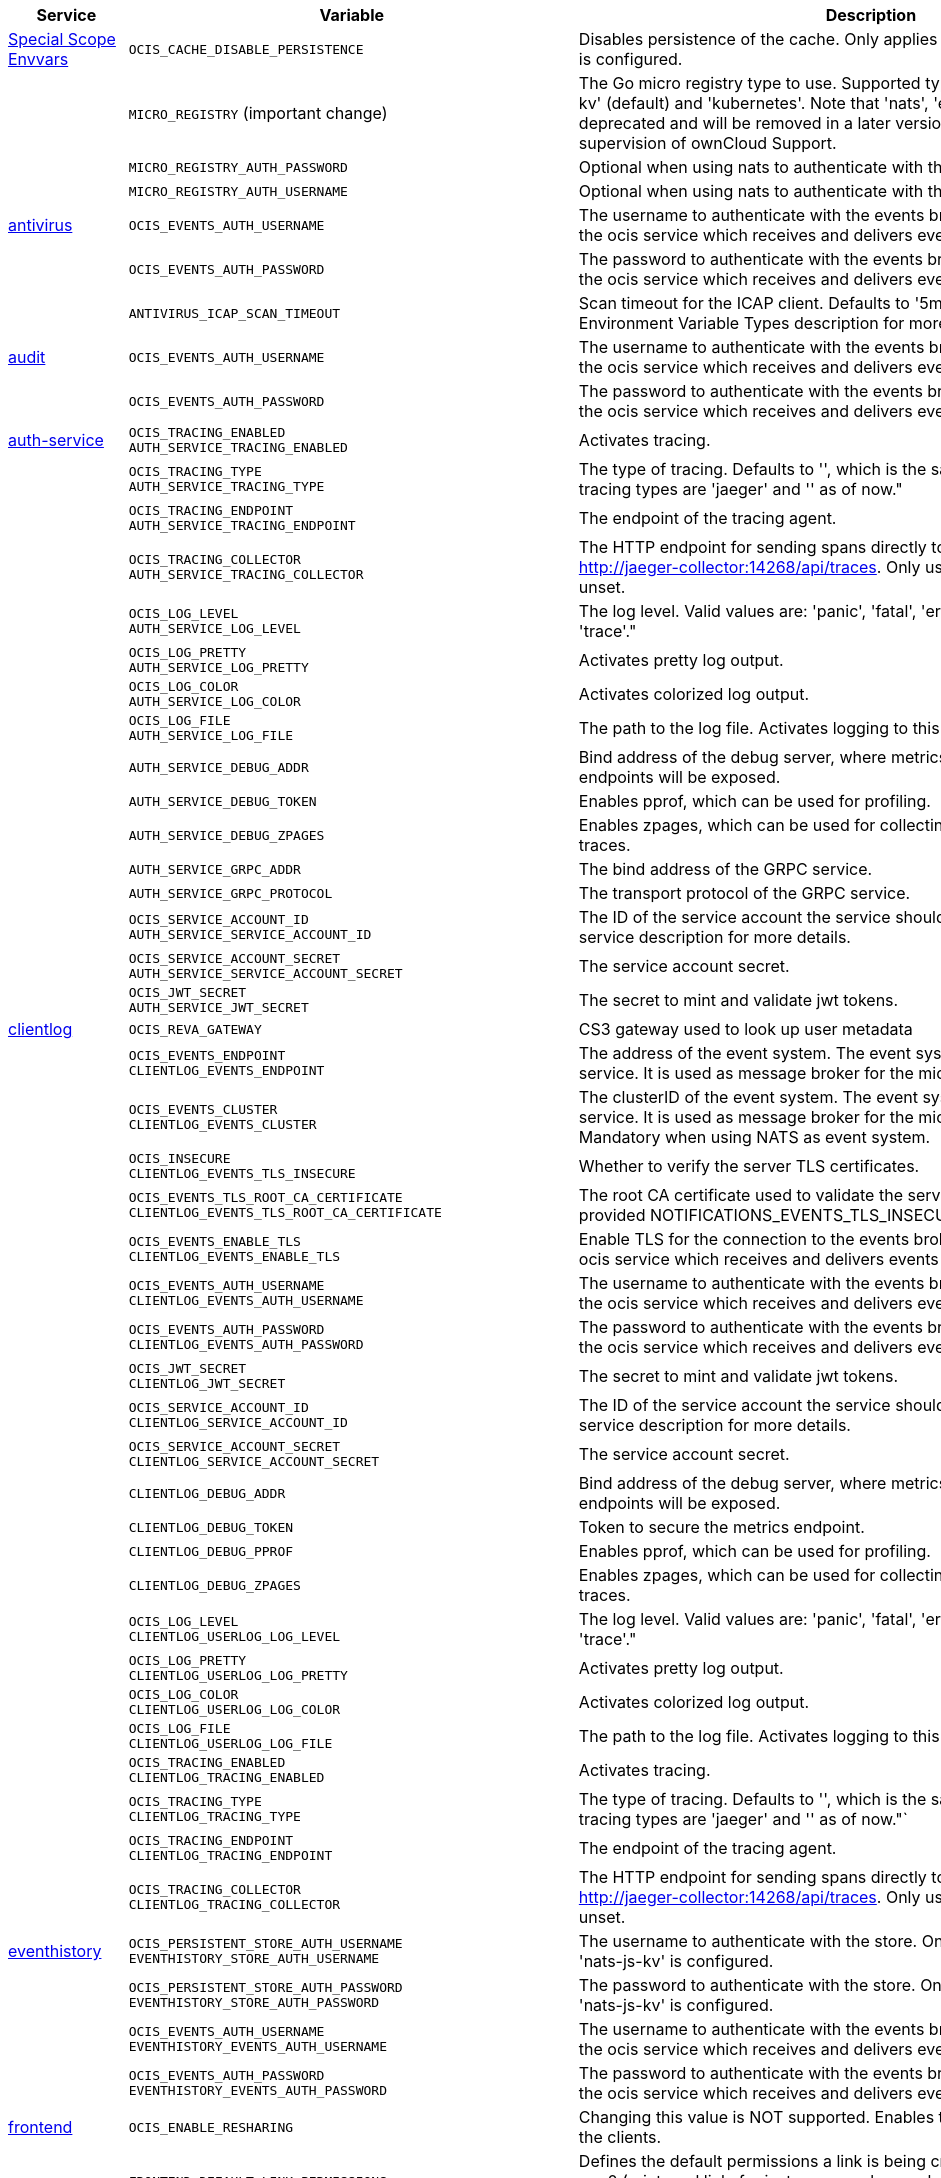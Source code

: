// # Added Variables between oCIS 4.0.0 and oCIS 5.0.0
// commenting the headline to make it better includable

// table created based on the .md file per 2024.02.12
// the table should be recreated/updated based on the final .md file

[width="100%",cols="~,~,~,~",options="header"]
|===
| Service| Variable| Description| Default

| xref:deployment/services/env-vars-special-scope.adoc[Special Scope Envvars]
| `OCIS_CACHE_DISABLE_PERSISTENCE`
| Disables persistence of the cache. Only applies when store type 'nats-js-kv' is configured.| `false`
|
| `MICRO_REGISTRY` (important change)
| The Go micro registry type to use. Supported types are: 'memory', 'nats-js-kv' (default) and 'kubernetes'. Note that 'nats', 'etcd', 'consul' and 'mdns' are deprecated and will be removed in a later version. Only change on supervision of ownCloud Support.| nats-js-kv
|
| `MICRO_REGISTRY_AUTH_PASSWORD`
| Optional when using nats to authenticate with the nats cluster.|
|
| `MICRO_REGISTRY_AUTH_USERNAME`
| Optional when using nats to authenticate with the nats cluster.|

| xref:{s-path}/antivirus.adoc[antivirus]
| `OCIS_EVENTS_AUTH_USERNAME`
| The username to authenticate with the events broker. The events broker is the ocis service which receives and delivers events between the services.|
|
| `OCIS_EVENTS_AUTH_PASSWORD`
| The password to authenticate with the events broker. The events broker is the ocis service which receives and delivers events between the services.|
|
| `ANTIVIRUS_ICAP_SCAN_TIMEOUT`
| Scan timeout for the ICAP client. Defaults to '5m' (5 minutes). See the Environment Variable Types description for more details.| 5m0s

| xref:{s-path}/audit.adoc[audit]
| `OCIS_EVENTS_AUTH_USERNAME`
| The username to authenticate with the events broker. The events broker is the ocis service which receives and delivers events between the services.|
|
| `OCIS_EVENTS_AUTH_PASSWORD`
| The password to authenticate with the events broker. The events broker is the ocis service which receives and delivers events between the services.|

| xref:{s-path}/auth-service.adoc[auth-service]
| `OCIS_TRACING_ENABLED` +
`AUTH_SERVICE_TRACING_ENABLED`
| Activates tracing.|
|
| `OCIS_TRACING_TYPE` +
`AUTH_SERVICE_TRACING_TYPE`
| The type of tracing. Defaults to '', which is the same as 'jaeger'. Allowed tracing types are 'jaeger' and '' as of now."|
|
| `OCIS_TRACING_ENDPOINT` +
`AUTH_SERVICE_TRACING_ENDPOINT`
| The endpoint of the tracing agent.|
|
| `OCIS_TRACING_COLLECTOR` +
`AUTH_SERVICE_TRACING_COLLECTOR`
| The HTTP endpoint for sending spans directly to a collector, i.e. http://jaeger-collector:14268/api/traces. Only used if the tracing endpoint is unset.|
|
| `OCIS_LOG_LEVEL` +
`AUTH_SERVICE_LOG_LEVEL`
| The log level. Valid values are: 'panic', 'fatal', 'error', 'warn', 'info', 'debug', 'trace'."|
|
| `OCIS_LOG_PRETTY` +
`AUTH_SERVICE_LOG_PRETTY`
| Activates pretty log output.|
|
| `OCIS_LOG_COLOR` +
`AUTH_SERVICE_LOG_COLOR`
| Activates colorized log output.|
|
| `OCIS_LOG_FILE` +
`AUTH_SERVICE_LOG_FILE`
| The path to the log file. Activates logging to this file if set.|
|
| `AUTH_SERVICE_DEBUG_ADDR`
| Bind address of the debug server, where metrics, health, config and debug endpoints will be exposed.|
|
| `AUTH_SERVICE_DEBUG_TOKEN`
| Enables pprof, which can be used for profiling.|
|
| `AUTH_SERVICE_DEBUG_ZPAGES`
| Enables zpages, which can be used for collecting and viewing in-memory traces.|
|
| `AUTH_SERVICE_GRPC_ADDR`
| The bind address of the GRPC service.|
|
| `AUTH_SERVICE_GRPC_PROTOCOL`
| The transport protocol of the GRPC service.|
|
| `OCIS_SERVICE_ACCOUNT_ID` +
`AUTH_SERVICE_SERVICE_ACCOUNT_ID`
| The ID of the service account the service should use. See the 'auth-service' service description for more details.|
|
| `OCIS_SERVICE_ACCOUNT_SECRET` +
`AUTH_SERVICE_SERVICE_ACCOUNT_SECRET`
| The service account secret.|

|
| `OCIS_JWT_SECRET` +
`AUTH_SERVICE_JWT_SECRET`
| The secret to mint and validate jwt tokens.|

| xref:{s-path}/clientlog.adoc[clientlog]
| `OCIS_REVA_GATEWAY`
| CS3 gateway used to look up user metadata|
|
| `OCIS_EVENTS_ENDPOINT` +
`CLIENTLOG_EVENTS_ENDPOINT`
| The address of the event system. The event system is the message queuing service. It is used as message broker for the microservice architecture.|
|
| `OCIS_EVENTS_CLUSTER` +
`CLIENTLOG_EVENTS_CLUSTER`
| The clusterID of the event system. The event system is the message queuing service. It is used as message broker for the microservice architecture. Mandatory when using NATS as event system.|
|
| `OCIS_INSECURE` +
`CLIENTLOG_EVENTS_TLS_INSECURE`
| Whether to verify the server TLS certificates.|
|
| `OCIS_EVENTS_TLS_ROOT_CA_CERTIFICATE` +
`CLIENTLOG_EVENTS_TLS_ROOT_CA_CERTIFICATE`
| The root CA certificate used to validate the server's TLS certificate. If provided NOTIFICATIONS_EVENTS_TLS_INSECURE will be seen as false.|
|
| `OCIS_EVENTS_ENABLE_TLS` +
`CLIENTLOG_EVENTS_ENABLE_TLS`
| Enable TLS for the connection to the events broker. The events broker is the ocis service which receives and delivers events between the services.|
|
| `OCIS_EVENTS_AUTH_USERNAME` +
`CLIENTLOG_EVENTS_AUTH_USERNAME`
| The username to authenticate with the events broker. The events broker is the ocis service which receives and delivers events between the services.|
|
| `OCIS_EVENTS_AUTH_PASSWORD` +
`CLIENTLOG_EVENTS_AUTH_PASSWORD`
| The password to authenticate with the events broker. The events broker is the ocis service which receives and delivers events between the services.|
|
| `OCIS_JWT_SECRET` +
`CLIENTLOG_JWT_SECRET`
| The secret to mint and validate jwt tokens.|
|
| `OCIS_SERVICE_ACCOUNT_ID` +
`CLIENTLOG_SERVICE_ACCOUNT_ID`
| The ID of the service account the service should use. See the 'auth-service' service description for more details.|
|
| `OCIS_SERVICE_ACCOUNT_SECRET` +
`CLIENTLOG_SERVICE_ACCOUNT_SECRET`
| The service account secret.|

|
| `CLIENTLOG_DEBUG_ADDR`
| Bind address of the debug server, where metrics, health, config and debug endpoints will be exposed.|
|
| `CLIENTLOG_DEBUG_TOKEN`
| Token to secure the metrics endpoint.|
|
| `CLIENTLOG_DEBUG_PPROF`
| Enables pprof, which can be used for profiling.|
|
| `CLIENTLOG_DEBUG_ZPAGES`
| Enables zpages, which can be used for collecting and viewing in-memory traces.|

|
| `OCIS_LOG_LEVEL` +
`CLIENTLOG_USERLOG_LOG_LEVEL`
| The log level. Valid values are: 'panic', 'fatal', 'error', 'warn', 'info', 'debug', 'trace'."|
|
| `OCIS_LOG_PRETTY` +
`CLIENTLOG_USERLOG_LOG_PRETTY`
| Activates pretty log output.|
|
| `OCIS_LOG_COLOR` +
`CLIENTLOG_USERLOG_LOG_COLOR`
| Activates colorized log output.|
|
| `OCIS_LOG_FILE` +
`CLIENTLOG_USERLOG_LOG_FILE`
| The path to the log file. Activates logging to this file if set.|

|
| `OCIS_TRACING_ENABLED` +
`CLIENTLOG_TRACING_ENABLED`
| Activates tracing.|
|
| `OCIS_TRACING_TYPE` +
`CLIENTLOG_TRACING_TYPE`
| The type of tracing. Defaults to '', which is the same as 'jaeger'. Allowed tracing types are 'jaeger' and '' as of now."`
|
|
| `OCIS_TRACING_ENDPOINT` +
`CLIENTLOG_TRACING_ENDPOINT`
| The endpoint of the tracing agent.|
|
| `OCIS_TRACING_COLLECTOR` +
`CLIENTLOG_TRACING_COLLECTOR`
| The HTTP endpoint for sending spans directly to a collector, i.e. http://jaeger-collector:14268/api/traces. Only used if the tracing endpoint is unset.|

| xref:{s-path}/eventhistory.adoc[eventhistory]
| `OCIS_PERSISTENT_STORE_AUTH_USERNAME` +
`EVENTHISTORY_STORE_AUTH_USERNAME`
| The username to authenticate with the store. Only applies when store type 'nats-js-kv' is configured.|
|
| `OCIS_PERSISTENT_STORE_AUTH_PASSWORD` +
`EVENTHISTORY_STORE_AUTH_PASSWORD`
| The password to authenticate with the store. Only applies when store type 'nats-js-kv' is configured.|
|
| `OCIS_EVENTS_AUTH_USERNAME` +
`EVENTHISTORY_EVENTS_AUTH_USERNAME`
| The username to authenticate with the events broker. The events broker is the ocis service which receives and delivers events between the services.|
|
| `OCIS_EVENTS_AUTH_PASSWORD` +
`EVENTHISTORY_EVENTS_AUTH_PASSWORD`
| The password to authenticate with the events broker. The events broker is the ocis service which receives and delivers events between the services.|

| xref:{s-path}/frontend.adoc[frontend]
| `OCIS_ENABLE_RESHARING`
| Changing this value is NOT supported. Enables the support for resharing in the clients.|
|
| `FRONTEND_DEFAULT_LINK_PERMISSIONS`
| Defines the default permissions a link is being created with. Possible values are 0 (= internal link, for instance members only) and 1 (= public link with viewer permissions). Defaults to 1.|
|
| `FRONTEND_AUTO_ACCEPT_SHARES`
| Defines if shares should be auto accepted by default. Users can change this setting individually in their profile.| true
|
| `OCIS_CACHE_DISABLE_PERSISTENCE` +
`FRONTEND_OCS_STAT_CACHE_DISABLE_PERSISTENCE`
| Disable persistence of the cache. Only applies when using the 'nats-js-kv' store type. Defaults to false.| false
|
| `FRONTEND_OCS_LIST_OCM_SHARES`
| Include OCM shares when listing shares. See the OCM service documentation for more details.|
|
| `OCIS_SHARING_PUBLIC_SHARE_MUST_HAVE_PASSWORD` +
`FRONTEND_OCS_PUBLIC_SHARE_MUST_HAVE_PASSWORD`
| Set this to true if you want to enforce passwords on all public shares.|
|
| `FRONTEND_OCS_INCLUDE_OCM_SHAREES`
| nclude OCM sharees when listing sharees.|
|
| `OCIS_EVENTS_ENDPOINT` +
`FRONTEND_EVENTS_ENDPOINT`
| The address of the event system. The event system is the message queuing service. It is used as message broker for the microservice architecture.|
|
| `OCIS_EVENTS_CLUSTER` +
`FRONTEND_EVENTS_CLUSTER`
| The clusterID of the event system. The event system is the message queuing service. It is used as message broker for the microservice architecture. Mandatory when using NATS as event system.|
|
| `OCIS_INSECURE` +
`FRONTEND_EVENTS_TLS_INSECURE`
| Whether to verify the server TLS certificates.|
|
| `FRONTEND_EVENTS_TLS_ROOT_CA_CERTIFICATE` +
`OCS_EVENTS_TLS_ROOT_CA_CERTIFICATE`
| The root CA certificate used to validate the server's TLS certificate. If provided NOTIFICATIONS_EVENTS_TLS_INSECURE will be seen as false.|
|
| `OCIS_EVENTS_ENABLE_TLS` +
`FRONTEND_EVENTS_ENABLE_TLS`
| Enable TLS for the connection to the events broker. The events broker is the ocis service which receives and delivers events between the services.|
|
| `OCIS_EVENTS_AUTH_USERNAME` +
`FRONTEND_EVENTS_AUTH_USERNAME`
| The username to authenticate with the events broker. The events broker is the ocis service which receives and delivers events between the services.|
|
| `OCIS_EVENTS_AUTH_PASSWORD` +
`FRONTEND_EVENTS_AUTH_PASSWORD`
| The password to authenticate with the events broker. The events broker is the ocis service which receives and delivers events between the services.|
|
| `OCIS_SERVICE_ACCOUNT_ID` +
`FRONTEND_SERVICE_ACCOUNT_ID`
| The ID of the service account the service should use. See the 'auth-service' service description for more details.|
|
| `OCIS_SERVICE_ACCOUNT_SECRET` +
`FRONTEND_SERVICE_ACCOUNT_SECRET`
| The service account secret.|
|
| `OCIS_PASSWORD_POLICY_MIN_CHARACTERS` +
`FRONTEND_PASSWORD_POLICY_MIN_CHARACTERS`
| Define the minimum password length. Defaults to 0 if not set.| 0
|
| `OCIS_PASSWORD_POLICY_MIN_LOWERCASE_CHARACTERS` +
`FRONTEND_PASSWORD_POLICY_MIN_LOWERCASE_CHARACTERS`
| Define the minimum number of lowercase characters. Defaults to 0 if not set.| 0
|
| `OCIS_PASSWORD_POLICY_MIN_UPPERCASE_CHARACTERS` +
`FRONTEND_PASSWORD_POLICY_MIN_UPPERCASE_CHARACTERS`
| Define the minimum number of uppercase characters. Defaults to 0 if not set.| 0
|
| `OCIS_PASSWORD_POLICY_MIN_DIGITS` +
`FRONTEND_PASSWORD_POLICY_MIN_DIGITS`
| Define the minimum number of digits. Defaults to 0 if not set.| 0
|
| `OCIS_PASSWORD_POLICY_MIN_SPECIAL_CHARACTERS` +
`FRONTEND_PASSWORD_POLICY_MIN_SPECIAL_CHARACTERS`
| Define the minimum number of special characters. Defaults to 0 if not set.| 0
|
| `OCIS_PASSWORD_POLICY_BANNED_PASSWORDS_LIST` +
`FRONTEND_PASSWORD_POLICY_BANNED_PASSWORDS_LIST`
| Path to the 'banned passwords list' file. See the documentation for more details.|

| xref:{s-path}/gateway.adoc[gateway]
| `GATEWAY_STORAGE_REGISTRY_DRIVER`
| The driver name of the storage registry to use.|
|
| `GATEWAY_STORAGE_REGISTRY_RULES`
| The rules for the storage registry. See the Environment Variable Types description for more details.|
|
| `GATEWAY_STORAGE_REGISTRY_CONFIG_JSON`
| Additional configuration for the storage registry in json format.|
|
| `OCIS_CACHE_DISABLE_PERSISTENCE` +
`GATEWAY_STAT_CACHE_DISABLE_PERSISTENCE`
| Disables persistence of the stat cache. Only applies when store type 'nats-js-kv' is configured. Defaults to false.| false
|
| `OCIS_CACHE_DISABLE_PERSISTENCE` +
`GATEWAY_PROVIDER_CACHE_DISABLE_PERSISTENCE`
| Disables persistence of the provider cache. Only applies when store type 'nats-js-kv' is configured. Defaults to false.| false
|
| `OCIS_CACHE_DISABLE_PERSISTENCE` +
`GATEWAY_CREATE_HOME_CACHE_DISABLE_PERSISTENCE`
| Disables persistence of the create home cache. Only applies when store type 'nats-js-kv' is configured. Defaults to false.| false

| xref:{s-path}/graph.adoc[graph]
| `OCIS_CACHE_DISABLE_PERSISTENCE` +
`GRAPH_CACHE_DISABLE_PERSISTENCE`
| Disables persistence of the cache. Only applies when store type 'nats-js-kv' is configured. Defaults to false.| false
|
| `OCIS_CACHE_AUTH_USERNAME` +
`GRAPH_CACHE_AUTH_USERNAME`
| The username to authenticate with the cache. Only applies when store type 'nats-js-kv' is configured.|
|
| `OCIS_CACHE_AUTH_PASSWORD` +
`GRAPH_CACHE_AUTH_PASSWORD`
| The password to authenticate with the cache. Only applies when store type 'nats-js-kv' is configured.|

|
| `GRAPH_IDENTITY_SEARCH_MIN_LENGTH`
| The minimum length the search term needs to have for unprivileged users when searching for users or groups.|
|
| `OCIS_EVENTS_AUTH_USERNAME` +
`GRAPH_EVENTS_AUTH_USERNAME`
| The username to authenticate with the events broker. The events broker is the ocis service which receives and delivers events between the services.|
|
| `OCIS_EVENTS_AUTH_PASSWORD` +
`GRAPH_EVENTS_AUTH_PASSWORD`
| The password to authenticate with the events broker. The events broker is the ocis service which receives and delivers events between the services.|
|
| `OCIS_SERVICE_ACCOUNT_ID` +
`GRAPH_SERVICE_ACCOUNT_ID`
| The ID of the service account the service should use. See the 'auth-service' service description for more details.|
|
| `OCIS_SERVICE_ACCOUNT_SECRET` +
`GRAPH_SERVICE_ACCOUNT_SECRET`
| The service account secret.|
|
| `OCIS_ENABLE_RESHARING` +
`GRAPH_ENABLE_RESHARING`
| Changing this value is NOT supported. Enables the support for resharing in the clients.|

| xref:{s-path}/notifications.adoc[notifications]
| `OCIS_DEFAULT_LANGUAGE`
| The default language used by services and the WebUI. If not defined, English will be used as default. See the documentation for more details.|
|
| `OCIS_EVENTS_AUTH_USERNAME` +
`NOTIFICATIONS_EVENTS_AUTH_USERNAME`
| The username to authenticate with the events broker. The events broker is the ocis service which receives and delivers events between the services.|
|
| `OCIS_EVENTS_AUTH_PASSWORD` +
`NOTIFICATIONS_EVENTS_AUTH_PASSWORD`
| The password to authenticate with the events broker. The events broker is the ocis service which receives and delivers events between the services.|
|
| `OCIS_SERVICE_ACCOUNT_ID` +
`NOTIFICATIONS_SERVICE_ACCOUNT_ID`
| The ID of the service account the service should use. See the 'auth-service' service description for more details.|
|
| `OCIS_SERVICE_ACCOUNT_SECRET` +
`NOTIFICATIONS_SERVICE_ACCOUNT_SECRET`
| The service account secret.|

| xref:{s-path}/ocdav.adoc[ocdav]
| `OCDAV_OCM_NAMESPACE`
| The human readable path prefix for the ocm shares.|

| xref:{s-path}/ocm.adoc[ocm]
| `SHARING_OCM_PROVIDER_AUTHORIZER_DRIVER`
| Driver to be used to persist ocm invites. Supported value is only 'json'.| `json`
|
| `OCM_HTTP_ADDR`
| The bind address of the HTTP service.|
|
| `OCM_HTTP_PROTOCOL`
| The transport protocol of the HTTP service.|
|
| `OCM_HTTP_PREFIX`
| The path prefix where OCM can be accessed (defaults to /).|
|
| `OCIS_SERVICE_ACCOUNT_ID` +
`OCM_SERVICE_ACCOUNT_ID`
| The ID of the service account the service should use. See the 'auth-service' service description for more details.|
|
| `OCIS_SERVICE_ACCOUNT_SECRET` +
`OCM_SERVICE_ACCOUNT_SECRET`
| The service account secret.|
|
| `OCIS_CORS_ALLOW_ORIGINS` +
`OCM_CORS_ALLOW_ORIGINS`
| A list of allowed CORS origins. See following chapter for more details: *Access-Control-Allow-Origin* at https://developer.mozilla.org/en-US/docs/Web/HTTP/Headers/Access-Control-Allow-Origin. See the Environment Variable Types description for more details.|
|
| `OCIS_CORS_ALLOW_METHODS` +
`OCM_CORS_ALLOW_METHODS`
| A list of allowed CORS methods. See following chapter for more details: *Access-Control-Allow-Methods* at https://developer.mozilla.org/en-US/docs/Web/HTTP/Headers/Access-Control-Allow-Methods. See the Environment Variable Types description for more details.|
|
| `OCIS_CORS_ALLOW_HEADERS` +
`OCM_CORS_ALLOW_HEADERS`
| A list of allowed CORS headers. See following chapter for more details: *Access-Control-Allow-Headers* at https://developer.mozilla.org/en-US/docs/Web/HTTP/Headers/Access-Control-Allow-Headers. See the Environment Variable Types description for more details.|
|
| `OCIS_CORS_ALLOW_CREDENTIALS` +
`OCM_CORS_ALLOW_CREDENTIALS`
| Allow credentials for CORS.See following chapter for more details: *Access-Control-Allow-Credentials* at https://developer.mozilla.org/en-US/docs/Web/HTTP/Headers/Access-Control-Allow-Credentials.|
|
| `OCM_GRPC_ADDR`
| The bind address of the GRPC service.|
|
| `OCM_GRPC_PROTOCOL`
| The transport protocol of the GRPC service.|
|
| `OCM_SCIENCEMESH_PREFIX`
| URL path prefix for the ScienceMesh service. Note that the string must not start with '/'.|
|
| `OCM_MESH_DIRECTORY_URL`
| URL of the mesh directory service.|
|
| `OCM_OCMD_PREFIX`
| URL path prefix for the OCMd service. Note that the string must not start with '/'.|
|
| `OCM_OCMD_EXPOSE_RECIPIENT_DISPLAY_NAME`
| Expose the display name of OCM share recipients.|
|
| `OCM_OCM_INVITE_MANAGER_DRIVER`
| Driver to be used to persist ocm invites. Supported value is only 'json'.| `json`
|
| `OCM_OCM_INVITE_MANAGER_INSECURE`
| Disable TLS certificate validation for the OCM connections. Do not set this in production environments.|
|
| `OCM_OCM_INVITE_MANAGER_JSON_FILE`
| Path to the JSON file where OCM invite data will be stored. If not defined, the root directory derives from $OCIS_BASE_DATA_PATH:/storage.|
|
| `OCM_OCM_PROVIDER_AUTHORIZER_PROVIDERS_FILE`
| Path to the JSON file where ocm invite data will be stored. If not defined, the root directory derives from $OCIS_BASE_DATA_PATH:/storage.|
|
| `OCM_OCM_PROVIDER_AUTHORIZER_VERIFY_REQUEST_HOSTNAME`
| Verify the hostname of the request against the hostname of the OCM provider.|
|
| `OCM_OCM_CORE_DRIVER`
| Driver to be used to persist ocm shares. Supported value is only 'json'.| `json`
|
| `OCM_OCM_STORAGE_PROVIDER_INSECURE`
| Disable TLS certificate validation for the OCM connections. Do not set this in production environments.|
|
| `OCM_OCM_STORAGE_PROVIDER_STORAGE_ROOT`
| Directory where the ocm storage provider persists its data like tus upload info files.|
|
| `OCM_OCM_CORE_JSON_FILE`
| Path to the JSON file where OCM share data will be stored. If not defined, the root directory derives from $OCIS_BASE_DATA_PATH:/storage.|
|
| `OCM_OCM_SHARE_PROVIDER_DRIVER`
| Driver to be used to persist ocm shares. Supported value is only 'json'.| `json`
|
| `OCM_OCM_SHARE_PROVIDER_INSECURE`
| Disable TLS certificate validation for the OCM connections. Do not set this in production environments.|
|
| `OCM_WEBAPP_TEMPLATE`
| 'Template for the webapp url.|
|
| `OCM_OCM_SHAREPROVIDER_JSON_FILE`
| Path to the JSON file where OCM share data will be stored. If not defined, the root directory derives from $OCIS_BASE_DATA_PATH:/storage.|

|
| `OCM_DEBUG_ADDR`
| Bind address of the debug server, where metrics, health, config and debug endpoints will be exposed.|
|
| `OCM_DEBUG_TOKEN`
| Token to secure the metrics endpoint.|
|
| `OCM_DEBUG_PPROF`
| Enables pprof, which can be used for profiling.|
|
| `OCM_DEBUG_ZPAGES`
| Enables zpages, which can be used for collecting and viewing in-memory traces.|

|
| `OCIS_LOG_LEVEL` +
`OCM_LOG_LEVEL`
| The log level. Valid values are: 'panic', 'fatal', 'error', 'warn', 'info', 'debug', 'trace'."|
|
| `OCIS_LOG_PRETTY` +
`OCM_LOG_PRETTY`
| Activates pretty log output.|
|
| `OCIS_LOG_COLOR` +
`OCM_LOG_COLOR`
| Activates colorized log output.|
|
| `OCIS_LOG_FILE` +
`OCM_LOG_FILE`
| The path to the log file. Activates logging to this file if set.|

|
| `OCIS_TRACING_ENABLED` +
`OCM_TRACING_ENABLED`
| Activates tracing.|
|
| `OCIS_TRACING_TYPE` +
`OCM_TRACING_TYPE`
| The type of tracing. Defaults to '', which is the same as 'jaeger'. Allowed tracing types are 'jaeger' and '' as of now."`
|
|
| `OCIS_TRACING_ENDPOINT` +
`OCM_TRACING_ENDPOINT`
| The endpoint of the tracing agent.|
|
| `OCIS_TRACING_COLLECTOR` +
`OCM_TRACING_COLLECTOR`
| The HTTP endpoint for sending spans directly to a collector, i.e. http://jaeger-collector:14268/api/traces. Only used if the tracing endpoint is unset.|

| xref:{s-path}/ocs.adoc[ocs]
| `OCIS_CACHE_STORE` +
`OCS_PRESIGNEDURL_SIGNING_KEYS_STORE`
| The type of the signing key store. Supported values are: 'redis-sentinel' and 'nats-js-kv'. See the text description for details.|
|
| `OCIS_CACHE_STORE_NODES` +
`OCS_PRESIGNEDURL_SIGNING_KEYS_STORE_NODES`
| A list of nodes to access the configured store. Note that the behaviour how nodes are used is dependent on the library of the configured store. See the Environment Variable Types description for more details.|

|
| `OCIS_CACHE_TTL` +
`OCS_PRESIGNEDURL_SIGNING_KEYS_STORE_TTL`
| Default time to live for signing keys. See the Environment Variable Types description for more details.|

|
| `OCIS_CACHE_AUTH_USERNAME` +
`OCS_PRESIGNEDURL_SIGNING_KEYS_STORE_AUTH_USERNAME`
| The username to authenticate with the store. Only applies when store type 'nats-js-kv' is configured.|

|
| `OCIS_CACHE_AUTH_PASSWORD` +
`OCS_PRESIGNEDURL_SIGNING_KEYS_STORE_AUTH_PASSWORD`
| The password to authenticate with the store. Only applies when store type 'nats-js-kv' is configured.|

| xref:{s-path}/policies.adoc[policies]
| `OCIS_EVENTS_AUTH_USERNAME` +
`POLICIES_EVENTS_AUTH_USERNAME`
| The username to authenticate with the events broker. The events broker is the ocis service which receives and delivers events between the services.|
|
| `OCIS_EVENTS_AUTH_PASSWORD` +
`POLICIES_EVENTS_AUTH_PASSWORD`
| The password to authenticate with the events broker. The events broker is the ocis service which receives and delivers events between the services.|

|
| `OCIS_TRACING_ENABLED` +
`POLICIES_TRACING_ENABLED`
| Activates tracing.|
|
| `OCIS_TRACING_TYPE` +
`POLICIES_TRACING_TYPE`
| The type of tracing. Defaults to '', which is the same as 'jaeger'. Allowed tracing types are 'jaeger' and '' as of now."`
|
|
| `OCIS_TRACING_ENDPOINT` +
`POLICIES_TRACING_ENDPOINT`
| The endpoint of the tracing agent.|
|
| `OCIS_TRACING_COLLECTOR` +
`POLICIES_TRACING_COLLECTOR`
| The HTTP endpoint for sending spans directly to a collector, i.e. http://jaeger-collector:14268/api/traces. Only used if the tracing endpoint is unset.|

| xref:{s-path}/postprocessing.adoc[postprocessing]
| `POSTPROCESSING_RETRY_BACKOFF_DURATION`
| The base for the exponential backoff duration before retrying a failed postprocessing step. See the Environment Variable Types description for more details.|
|
| `POSTPROCESSING_MAX_RETRIES`
| The maximum number of retries for a failed postprocessing step.|
|
| `OCIS_EVENTS_AUTH_USERNAME` +
`POSTPROCESSING_EVENTS_AUTH_USERNAME`
| The username to authenticate with the events broker. The events broker is the ocis service which receives and delivers events between the services.|
|
| `OCIS_EVENTS_AUTH_PASSWORD` +
`POSTPROCESSING_EVENTS_AUTH_PASSWORD`
| The password to authenticate with the events broker. The events broker is the ocis service which receives and delivers events between the services.|
|
| `OCIS_PERSISTENT_STORE_AUTH_USERNAME` +
`POSTPROCESSING_STORE_AUTH_USERNAME`
| The username to authenticate with the store. Only applies when store type 'nats-js-kv' is configured.|
|
| `OCIS_PERSISTENT_STORE_AUTH_PASSWORD` +
`POSTPROCESSING_STORE_AUTH_PASSWORD`
| The password to authenticate with the store. Only applies when store type 'nats-js-kv' is configured.|

|
| `OCIS_TRACING_ENABLED` +
`POSTPROCESSING_TRACING_ENABLED`
| Activates tracing.|
|
| `OCIS_TRACING_TYPE` +
`POSTPROCESSING_TRACING_TYPE`
| The type of tracing. Defaults to '', which is the same as 'jaeger'. Allowed tracing types are 'jaeger' and '' as of now."`
|
|
| `OCIS_TRACING_ENDPOINT` +
`POSTPROCESSING_TRACING_ENDPOINT`
| The endpoint of the tracing agent.|
|
| `OCIS_TRACING_COLLECTOR` +
`POSTPROCESSING_TRACING_COLLECTOR`
| The HTTP endpoint for sending spans directly to a collector, i.e. http://jaeger-collector:14268/api/traces. Only used if the tracing endpoint is unset.|

| xref:{s-path}/proxy.adoc[proxy]
| `OCIS_CACHE_AUTH_USERNAME` +
`PROXY_OIDC_USERINFO_CACHE_AUTH_USERNAME`
| The username to authenticate with the cache. Only applies when store type 'nats-js-kv' is configured.|
|
| `OCIS_CACHE_AUTH_PASSWORD` +
`PROXY_OIDC_USERINFO_CACHE_AUTH_PASSWORD`
| The password to authenticate with the cache. Only applies when store type 'nats-js-kv' is configured.|

|
| `OCIS_CACHE_STORE` +
`PROXY_PRESIGNEDURL_SIGNING_KEYS_STORE`
| The type of the signing key store. Supported values are: 'redis-sentinel' and 'nats-js-kv'. See the text description for details.|
|
| `OCIS_CACHE_STORE_NODES` +
`PROXY_PRESIGNEDURL_SIGNING_KEYS_STORE_NODES`
| A list of nodes to access the configured store. Note that the behaviour how nodes are used is dependent on the library of the configured store. See the Environment Variable Types description for more details.|

|
| `OCIS_CACHE_TTL` +
`PROXY_PRESIGNEDURL_SIGNING_KEYS_STORE_TTL`
| Default time to live for signing keys. See the Environment Variable Types description for more details.|

|
| `OCIS_CACHE_DISABLE_PERSISTENCE` +
`PROXY_PRESIGNEDURL_SIGNING_KEYS_STORE_DISABLE_PERSISTENCE`
| Disables persistence of the store. Only applies when store type 'nats-js-kv' is configured. Defaults to true.|

|
| `OCIS_CACHE_AUTH_USERNAME` +
`PROXY_PRESIGNEDURL_SIGNING_KEYS_STORE_AUTH_USERNAME`
| The username to authenticate with the store. Only applies when store type 'nats-js-kv' is configured.|

|
| `OCIS_CACHE_AUTH_PASSWORD` +
`PROXY_PRESIGNEDURL_SIGNING_KEYS_STORE_AUTH_PASSWORD`
| The password to authenticate with the store. Only applies when store type 'nats-js-kv' is configured.|

|
| `OCIS_SERVICE_ACCOUNT_ID` +
`PROXY_SERVICE_ACCOUNT_ID`
| The ID of the service account the service should use. See the 'auth-service' service description for more details.|
|
| `OCIS_SERVICE_ACCOUNT_SECRET` +
`PROXY_SERVICE_ACCOUNT_SECRET`
| The service account secret.|

| xref:{s-path}/search.adoc[search]
| `OCIS_SERVICE_ACCOUNT_ID` +
`SEARCH_SERVICE_ACCOUNT_ID`
| The ID of the service account the service should use. See the 'auth-service' service description for more details.|
|
| `OCIS_SERVICE_ACCOUNT_SECRET` +
`SEARCH_SERVICE_ACCOUNT_SECRET`
| The service account secret.|

|
| `SEARCH_EXTRACTOR_TIKA_CLEAN_STOP_WORDS`
| Defines if stop words should be cleaned or not. See the documentation for more details.|

|
| `OCIS_EVENTS_AUTH_USERNAME` +
`SEARCH_EVENTS_AUTH_USERNAME`
| The username to authenticate with the events broker. The events broker is the ocis service which receives and delivers events between the services.|
|
| `OCIS_EVENTS_AUTH_PASSWORD` +
`SEARCH_EVENTS_AUTH_PASSWORD`
| The password to authenticate with the events broker. The events broker is the ocis service which receives and delivers events between the services.|

| xref:{s-path}/settings.adoc[settings]
| `SETTINGS_SERVICE_ACCOUNT_IDS` +
`OCIS_SERVICE_ACCOUNT_ID`
| The list of all service account IDs. These will be assigned the hidden 'service-account' role. Note: When using 'OCIS_SERVICE_ACCOUNT_ID' this will contain only one value while 'SETTINGS_SERVICE_ACCOUNT_IDS' can have multiple. See the 'auth-service' service description for more details about service accounts.|
|
| `OCIS_DEFAULT_LANGUAGE`
| The default language used by services and the WebUI. If not defined, English will be used as default. See the documentation for more details.|
|
| `OCIS_CACHE_DISABLE_PERSISTENCE` +
`SETTINGS_CACHE_DISABLE_PERSISTENCE`
| Disables persistence of the cache. Only applies when store type 'nats-js-kv' is configured. Defaults to false.|
|
| `OCIS_EVENTS_AUTH_USERNAME` +
`SETTINGS_EVENTS_AUTH_USERNAME`
| The username to authenticate with the cache. Only applies when store type 'nats-js-kv' is configured.|
|
| `OCIS_EVENTS_AUTH_PASSWORD` +
`SETTINGS_EVENTS_AUTH_PASSWORD`
| The password to authenticate with the cache. Only applies when store type 'nats-js-kv' is configured.|

| xref:{s-path}/sharing.adoc[sharing]
| `OCIS_SHARING_PUBLIC_SHARE_MUST_HAVE_PASSWORD` +
`SHARING_PUBLIC_SHARE_MUST_HAVE_PASSWORD`
| Set this to true if you want to enforce passwords on all public shares.|
|
| `OCIS_PASSWORD_POLICY_MIN_CHARACTERS` +
`SHARING_PASSWORD_POLICY_MIN_CHARACTERS`
| Define the minimum password length. Defaults to 0 if not set.| 0
|
| `OCIS_PASSWORD_POLICY_MIN_LOWERCASE_CHARACTERS` +
`SHARING_PASSWORD_POLICY_MIN_LOWERCASE_CHARACTERS`
| Define the minimum number of lowercase characters. Defaults to 0 if not set.| 0
|
| `OCIS_PASSWORD_POLICY_MIN_UPPERCASE_CHARACTERS` +
`SHARING_PASSWORD_POLICY_MIN_UPPERCASE_CHARACTERS`
| Define the minimum number of uppercase characters. Defaults to 0 if not set.| 0
|
| `OCIS_PASSWORD_POLICY_MIN_DIGITS` +
`SHARING_PASSWORD_POLICY_MIN_DIGITS`
| Define the minimum number of digits. Defaults to 0 if not set.| 0
|
| `OCIS_PASSWORD_POLICY_MIN_SPECIAL_CHARACTERS` +
`SHARING_PASSWORD_POLICY_MIN_SPECIAL_CHARACTERS`
| Define the minimum number of special characters. Defaults to 0 if not set.| 0
|
| `OCIS_PASSWORD_POLICY_BANNED_PASSWORDS_LIST` +
`SHARING_PASSWORD_POLICY_BANNED_PASSWORDS_LIST`
| Path to the 'banned passwords list' file. See the documentation for more details.|

| xref:{s-path}/sse.adoc[sse]
| `OCIS_LOG_LEVEL` +
`SSE_LOG_LEVEL`
| The log level. Valid values are: 'panic', 'fatal', 'error', 'warn', 'info', 'debug', 'trace'."|
|
| `OCIS_LOG_PRETTY` +
`SSE_LOG_PRETTY`
| Activates pretty log output.|
|
| `OCIS_LOG_COLOR` +
`SSE_LOG_COLOR`
| Activates colorized log output.|
|
| `OCIS_LOG_FILE` +
`SSE_LOG_FILE`
| The path to the log file. Activates logging to this file if set.|
|
| `SSE_DEBUG_ADDR`
| Bind address of the debug server, where metrics, health, config and debug endpoints will be exposed.|
|
| `SSE_DEBUG_TOKEN`
| Token to secure the metrics endpoint.|
|
| `SSE_DEBUG_PPROF`
| Enables pprof, which can be used for profiling.|
|
| `SSE_DEBUG_ZPAGES`
| Enables zpages, which can be used for collecting and viewing in-memory traces.|
|
| `OCIS_EVENTS_ENDPOINT` +
`SSE_EVENTS_ENDPOINT`
| The address of the event system. The event system is the message queuing service. It is used as message broker for the microservice architecture.|
|
| `OCIS_EVENTS_CLUSTER` +
`SSE_EVENTS_CLUSTER`
| The clusterID of the event system. The event system is the message queuing service. It is used as message broker for the microservice architecture. Mandatory when using NATS as event system.|
|
| `OCIS_INSECURE` +
`SSE_EVENTS_TLS_INSECURE`
| Whether to verify the server TLS certificates.|
|
| `OCIS_EVENTS_TLS_ROOT_CA_CERTIFICATE` +
`SSE_EVENTS_TLS_ROOT_CA_CERTIFICATE`
| The root CA certificate used to validate the server's TLS certificate. If provided NOTIFICATIONS_EVENTS_TLS_INSECURE will be seen as false.|
|
| `OCIS_EVENTS_ENABLE_TLS` +
`SSE_EVENTS_ENABLE_TLS`
| Enable TLS for the connection to the events broker. The events broker is the ocis service which receives and delivers events between the services.|
|
| `OCIS_EVENTS_AUTH_USERNAME` +
`SSE_EVENTS_AUTH_USERNAME`
| The username to authenticate with the events broker. The events broker is the ocis service which receives and delivers events between the services.|
|
| `OCIS_EVENTS_AUTH_PASSWORD` +
`SSE_EVENTS_AUTH_PASSWORD`
| The password to authenticate with the events broker. The events broker is the ocis service which receives and delivers events between the services.|
|
| `OCIS_CORS_ALLOW_ORIGINS` +
`SSE_CORS_ALLOW_ORIGINS`
| A list of allowed CORS origins. See following chapter for more details: *Access-Control-Allow-Origin* at https://developer.mozilla.org/en-US/docs/Web/HTTP/Headers/Access-Control-Allow-Origin. See the Environment Variable Types description for more details.|
|
| `OCIS_CORS_ALLOW_METHODS` +
`SSE_CORS_ALLOW_METHODS`
| A list of allowed CORS methods. See following chapter for more details: *Access-Control-Allow-Methods* at https://developer.mozilla.org/en-US/docs/Web/HTTP/Headers/Access-Control-Allow-Methods. See the Environment Variable Types description for more details.|
|
| `OCIS_CORS_ALLOW_HEADERS` +
`SSE_CORS_ALLOW_HEADERS`
| A list of allowed CORS headers. See following chapter for more details: *Access-Control-Allow-Headers* at https://developer.mozilla.org/en-US/docs/Web/HTTP/Headers/Access-Control-Allow-Headers. See the Environment Variable Types description for more details.|
|
| `OCIS_CORS_ALLOW_CREDENTIALS` +
`SSE_CORS_ALLOW_CREDENTIALS`
| Allow credentials for CORS.See following chapter for more details: *Access-Control-Allow-Credentials* at https://developer.mozilla.org/en-US/docs/Web/HTTP/Headers/Access-Control-Allow-Credentials.|
|
| `SSE_HTTP_ADDR`
| The bind address of the HTTP service. |
|
| `SSE_HTTP_ROOT`
| The root path of the HTTP service.|
|
| `OCIS_JWT_SECRET` +
`SSE_JWT_SECRET`
| The secret to mint and validate jwt tokens.|

|
| `OCIS_TRACING_ENABLED` +
`SSE_TRACING_ENABLED`
| Activates tracing.|
|
| `OCIS_TRACING_TYPE` +
`SSE_TRACING_TYPE`
| The type of tracing. Defaults to '', which is the same as 'jaeger'. Allowed tracing types are 'jaeger' and '' as of now."`
|
|
| `OCIS_TRACING_ENDPOINT` +
`SSE_TRACING_ENDPOINT`
| The endpoint of the tracing agent.|
|
| `OCIS_TRACING_COLLECTOR` +
`SSE_TRACING_COLLECTOR`
| The HTTP endpoint for sending spans directly to a collector, i.e. http://jaeger-collector:14268/api/traces. Only used if the tracing endpoint is unset.|

| xref:{s-path}/storage-system.adoc[storage-system]
| `OCIS_CACHE_DISABLE_PERSISTENCE` +
`STORAGE_SYSTEM_CACHE_DISABLE_PERSISTENCE`
| Disables persistence of the cache. Only applies when store type 'nats-js-kv' is configured. Defaults to false.| false

| xref:{s-path}/storage-users.adoc[storage-users]
| `OCIS_GATEWAY_GRPC_ADDR` +
`STORAGE_USERS_GATEWAY_GRPC_ADDR`
| The bind address of the gateway GRPC address.|
|
| `OCIS_MACHINE_AUTH_API_KEY`
| Machine auth API key used to validate internal requests necessary for the access to resources from other services.|
|
| `STORAGE_USERS_CLI_MAX_ATTEMPTS_RENAME_FILE`
| The maximum number of attempts to rename a file when a user restores a file to an existing destination with the same name. The minimum value is 100.|
|
| `OCIS_EVENTS_AUTH_USERNAME` +
`STORAGE_USERS_EVENTS_AUTH_USERNAME`
| The username to authenticate with the events broker. The events broker is the ocis service which receives and delivers events between the services.|
|
| `OCIS_EVENTS_AUTH_PASSWORD` +
`STORAGE_USERS_EVENTS_AUTH_PASSWORD`
| The password to authenticate with the events broker. The events broker is the ocis service which receives and delivers events between the services.|
|
| `OCIS_CACHE_DISABLE_PERSISTENCE` +
`STORAGE_USERS_STAT_CACHE_DISABLE_PERSISTENCE`
| Disables persistence of the stat cache. Only applies when store type 'nats-js-kv' is configured. Defaults to false.| false
|
| `OCIS_CACHE_DISABLE_PERSISTENCE` +
`STORAGE_USERS_FILEMETADATA_CACHE_DISABLE_PERSISTENCE`
| Disables persistence of the file metadata cache. Only applies when store type 'nats-js-kv' is configured. Defaults to false.| false
|
| `OCIS_CACHE_DISABLE_PERSISTENCE` +
`STORAGE_USERS_ID_CACHE_DISABLE_PERSISTENCE`
| Disables persistence of the id cache. Only applies when store type 'nats-js-kv' is configured. Defaults to false.| false
|
| `OCIS_SERVICE_ACCOUNT_ID` +
`STORAGE_USERS_SERVICE_ACCOUNT_ID`
| The ID of the service account the service should use. See the 'auth-service' service description for more details.|
|
| `OCIS_SERVICE_ACCOUNT_SECRET` +
`STORAGE_USERS_SERVICE_ACCOUNT_SECRET`
| The service account secret.|

| xref:{s-path}/userlog.adoc[userlog]
| `OCIS_DEFAULT_LANGUAGE`
| The default language used by services and the WebUI. If not defined, English will be used as default. See the documentation for more details.|
|
| `OCIS_PERSISTENT_STORE_AUTH_USERNAME` +
`USERLOG_STORE_AUTH_USERNAME`
| The username to authenticate with the store. Only applies when store type 'nats-js-kv' is configured.|
|
| `OCIS_PERSISTENT_STORE_AUTH_PASSWORD` +
`USERLOG_STORE_AUTH_PASSWORD`
| The password to authenticate with the store. Only applies when store type 'nats-js-kv' is configured.|
|
| `OCIS_EVENTS_AUTH_USERNAME` +
`USERLOG_EVENTS_AUTH_USERNAME`
| The username to authenticate with the events broker. The events broker is the ocis service which receives and delivers events between the services.|
|
| `OCIS_EVENTS_AUTH_PASSWORD` +
`USERLOG_EVENTS_AUTH_PASSWORD`
| The password to authenticate with the events broker. The events broker is the ocis service which receives and delivers events between the services.|
|
| `OCIS_SERVICE_ACCOUNT_ID` +
`USERLOG_SERVICE_ACCOUNT_ID`
| The ID of the service account the service should use. See the 'auth-service' service description for more details.|
|
| `OCIS_SERVICE_ACCOUNT_SECRET` +
`USERLOG_SERVICE_ACCOUNT_SECRET`
| The service account secret.|

| xref:{s-path}/web.adoc[web]
| `WEB_OPTION_LOGIN_URL`
| Specifies the target URL to the login page. This is helpful when an external IdP is used. This option is disabled by default. Example URL like: https://www.myidp.com/login.|
|
| `WEB_OPTION_DISABLED_EXTENSIONS`
| A list to disable specific Web extensions identified by their ID. The ID can e.g. be taken from the 'index.ts' file of the web extension. Example: 'com.github.owncloud.web.files.search,com.github.owncloud.web.files.print'. See the Environment Variable Types description for more details.|
|
| `WEB_OPTION_USER_LIST_REQUIRES_FILTER`
| Defines whether one or more filters must be set in order to list users in the Web admin settings. Set this option to 'true' if running in an environment with a lot of users and listing all users could slow down performance. Defaults to 'false'.| false
|
| `WEB_OPTION_EMBED_ENABLED`
| Defines whether Web should be running in 'embed' mode. Setting this to 'true' will enable a stripped down version of Web with reduced functionality used to integrate Web into other applications like via iFrame. Setting it to 'false' or not setting it (default) will run Web as usual with all functionality enabled. See the text description for more details.|
|
| `WEB_OPTION_EMBED_TARGET`
| Defines how Web is being integrated when running in 'embed' mode. Currently, the only supported options are '' (empty) and 'location'. With '' which is the default, Web will run regular as defined via the 'embed.enabled' config option. With 'location', Web will run embedded as location picker. Resource selection will be disabled and the selected resources array always includes the current folder as the only item. See the text description for more details. |
|
| `WEB_OPTION_EMBED_MESSAGES_ORIGIN`
| Defines a URL under which Web can be integrated via iFrame in 'embed' mode. Note that setting this is mandatory when running Web in 'embed' mode. Use '*' as value to allow running the iFrame under any URL, although this is not recommended for security reasons. See the text description for more details.|
|
| `WEB_OPTION_EMBED_DELEGATE_AUTHENTICATION`
| Defines whether Web should require authentication to be done by the parent application when running in 'embed' mode. If set to 'true' Web will not try to authenticate the user on its own but will require an access token coming from the parent application. Defaults to being unset.|
|
| `WEB_OPTION_EMBED_DELEGATE_AUTHENTICATION_ORIGIN`
| Defines the host to validate the message event origin against when running Web in 'embed' mode with delegated authentication. Defaults to event message origin validation being omitted, which is only recommended for development setups.|
|
| `WEB_OPTION_CONCURRENT_REQUESTS_RESOURCE_BATCH_ACTIONS`
| Defines the maximum number of concurrent requests per file/folder/space batch action. Defaults to 4.|
|
| `WEB_OPTION_CONCURRENT_REQUESTS_SSE`
| Defines the maximum number of concurrent requests in SSE event handlers. Defaults to 4.|
|
| `WEB_OPTION_CONCURRENT_REQUESTS_SHARES_CREATE`
| Defines the maximum number of concurrent requests per sharing invite batch. Defaults to 4.|
|
| `WEB_OPTION_CONCURRENT_REQUESTS_SHARES_LIST`
| Defines the maximum number of concurrent requests when loading individual share information inside listings. Defaults to 2.|
|===
